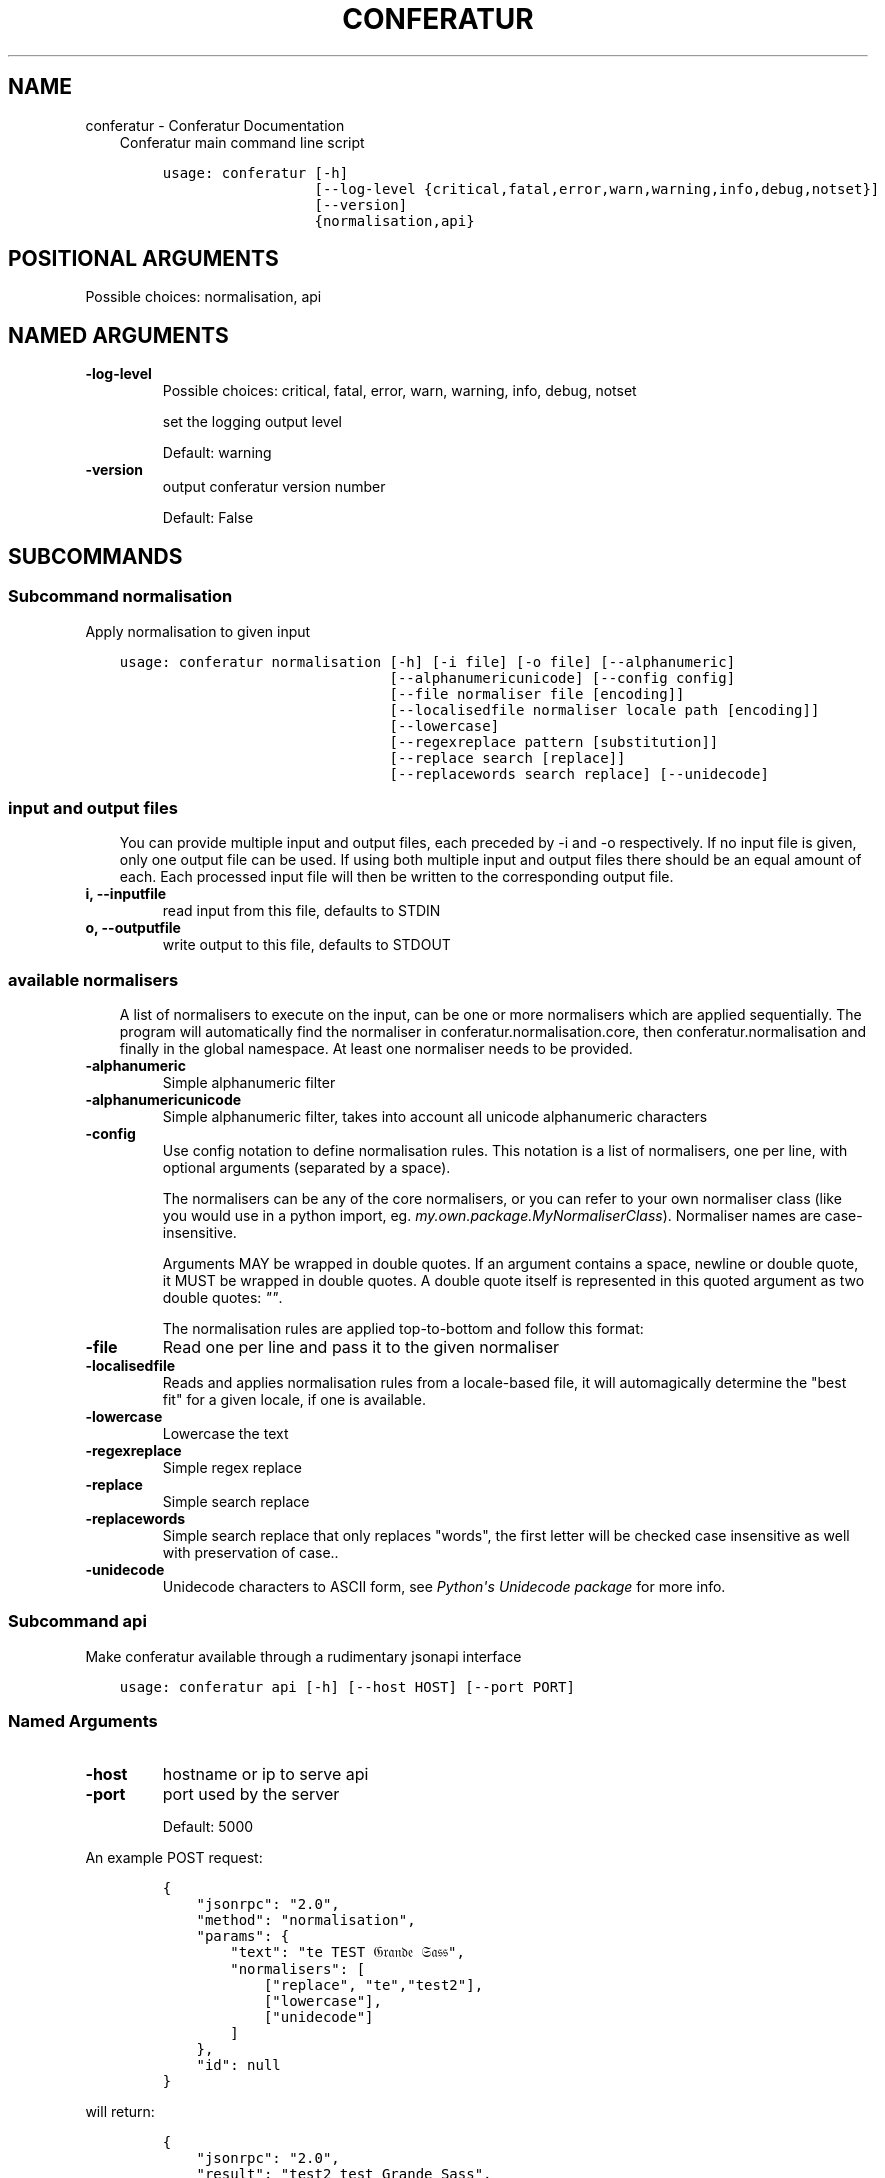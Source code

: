 .\" Man page generated from reStructuredText.
.
.TH "CONFERATUR" "1" "Feb 01, 2019" "" "Conferatur"
.SH NAME
conferatur \- Conferatur Documentation
.
.nr rst2man-indent-level 0
.
.de1 rstReportMargin
\\$1 \\n[an-margin]
level \\n[rst2man-indent-level]
level margin: \\n[rst2man-indent\\n[rst2man-indent-level]]
-
\\n[rst2man-indent0]
\\n[rst2man-indent1]
\\n[rst2man-indent2]
..
.de1 INDENT
.\" .rstReportMargin pre:
. RS \\$1
. nr rst2man-indent\\n[rst2man-indent-level] \\n[an-margin]
. nr rst2man-indent-level +1
.\" .rstReportMargin post:
..
.de UNINDENT
. RE
.\" indent \\n[an-margin]
.\" old: \\n[rst2man-indent\\n[rst2man-indent-level]]
.nr rst2man-indent-level -1
.\" new: \\n[rst2man-indent\\n[rst2man-indent-level]]
.in \\n[rst2man-indent\\n[rst2man-indent-level]]u
..
.INDENT 0.0
.INDENT 3.5
Conferatur main command line script

.INDENT 0.0
.INDENT 3.5
.sp
.nf
.ft C
usage: conferatur [\-h]
                  [\-\-log\-level {critical,fatal,error,warn,warning,info,debug,notset}]
                  [\-\-version]
                  {normalisation,api}
.ft P
.fi
.UNINDENT
.UNINDENT
.SH POSITIONAL ARGUMENTS
.INDENT 0.0
.TP
.Bsubcommand
Possible choices: normalisation, api
.UNINDENT
.SH NAMED ARGUMENTS
.INDENT 0.0
.TP
.B\-\-log\-level
Possible choices: critical, fatal, error, warn, warning, info, debug, notset
.sp
set the logging output level
.sp
Default: warning
.TP
.B\-\-version
output conferatur version number
.sp
Default: False
.UNINDENT
.UNINDENT
.UNINDENT
.SH SUBCOMMANDS
.INDENT 0.0
.INDENT 3.5
.SS Subcommand normalisation
.sp
Apply normalisation to given input

.INDENT 0.0
.INDENT 3.5
.sp
.nf
.ft C
usage: conferatur normalisation [\-h] [\-i file] [\-o file] [\-\-alphanumeric]
                                [\-\-alphanumericunicode] [\-\-config config]
                                [\-\-file normaliser file [encoding]]
                                [\-\-localisedfile normaliser locale path [encoding]]
                                [\-\-lowercase]
                                [\-\-regexreplace pattern [substitution]]
                                [\-\-replace search [replace]]
                                [\-\-replacewords search replace] [\-\-unidecode]
.ft P
.fi
.UNINDENT
.UNINDENT
.SS input and output files
.INDENT 0.0
.INDENT 3.5
You can provide multiple input and output files, each preceded by \-i and \-o
respectively.
If no input file is given, only one output file can be used.
If using both multiple input and output files there should be an equal amount
of each. Each processed input file will then be written to the corresponding
output file.
.UNINDENT
.UNINDENT
.INDENT 0.0
.TP
.B\-i, \-\-inputfile
read input from this file, defaults to STDIN
.TP
.B\-o, \-\-outputfile
write output to this file, defaults to STDOUT
.UNINDENT
.SS available normalisers
.INDENT 0.0
.INDENT 3.5
A list of normalisers to execute on the input, can be one or more normalisers
which are applied sequentially.
The program will automatically find the normaliser in conferatur.normalisation.core,
then conferatur.normalisation and finally in the global namespace.
At least one normaliser needs to be provided.
.UNINDENT
.UNINDENT
.INDENT 0.0
.TP
.B\-\-alphanumeric
Simple alphanumeric filter
.TP
.B\-\-alphanumericunicode
Simple alphanumeric filter, takes into account all unicode alphanumeric characters
.TP
.B\-\-config
Use config notation to define normalisation rules. This notation is a list of normalisers,
one per line, with optional arguments (separated by a space).
.sp
The normalisers can be any of the core normalisers, or you can refer to your own normaliser
class (like you would use in a python import, eg. \fImy.own.package.MyNormaliserClass\fP). Normaliser
names are case\-insensitive.
.sp
Arguments MAY be wrapped in double quotes.
If an argument contains a space, newline or double quote, it MUST be wrapped in double quotes.
A double quote itself is represented in this quoted argument as two double quotes: \fI""\fP\&.
.sp
The normalisation rules are applied top\-to\-bottom and follow this format:
.TP
.B\-\-file
Read one per line and pass it to the given normaliser
.TP
.B\-\-localisedfile
Reads and applies normalisation rules from a locale\-based file, it will automagically
determine the "best fit" for a given locale, if one is available.
.TP
.B\-\-lowercase
Lowercase the text
.TP
.B\-\-regexreplace
Simple regex replace
.TP
.B\-\-replace
Simple search replace
.TP
.B\-\-replacewords
Simple search replace that only replaces "words", the first letter will be
checked case insensitive as well with preservation of case..
.TP
.B\-\-unidecode
Unidecode characters to ASCII form, see \fI\%Python\(aqs Unidecode package\fP for more info.
.UNINDENT
.SS Subcommand api
.sp
Make conferatur available through a rudimentary jsonapi interface

.INDENT 0.0
.INDENT 3.5
.sp
.nf
.ft C
usage: conferatur api [\-h] [\-\-host HOST] [\-\-port PORT]
.ft P
.fi
.UNINDENT
.UNINDENT
.SS Named Arguments
.INDENT 0.0
.TP
.B\-\-host
hostname or ip to serve api
.TP
.B\-\-port
port used by the server
.sp
Default: 5000
.UNINDENT
.sp
An example POST request:
.INDENT 0.0
.INDENT 3.5
.INDENT 0.0
.INDENT 3.5
.sp
.nf
.ft C
{
    "jsonrpc": "2.0",
    "method": "normalisation",
    "params": {
        "text": "te TEST 𝔊𝔯𝔞𝔫𝔡𝔢 𝔖𝔞𝔰𝔰",
        "normalisers": [
            ["replace", "te","test2"],
            ["lowercase"],
            ["unidecode"]
        ]
    },
    "id": null
}
.ft P
.fi
.UNINDENT
.UNINDENT
.UNINDENT
.UNINDENT
.sp
will return:
.INDENT 0.0
.INDENT 3.5
.INDENT 0.0
.INDENT 3.5
.sp
.nf
.ft C
{
    "jsonrpc": "2.0",
    "result": "test2 test Grande Sass",
    "id": null
}
.ft P
.fi
.UNINDENT
.UNINDENT
.UNINDENT
.UNINDENT
.UNINDENT
.UNINDENT
.SH BASH COMPLETION
.sp
Bash completion is supported through \fBargcomplete\fP\&.
.INDENT 0.0
.INDENT 3.5
.SS Setting up bash completion
.sp
If you use \fBbash\fP as your shell, \fBconferatur\fP can use \fI\%argcomplete\fP for auto\-completion.
.sp
For this \fBargcomplete\fP needs to be installed \fBand\fP enabled.
.SS Installing argcomplete
.INDENT 0.0
.IP 1. 3
Install argcomplete using:
.INDENT 3.0
.INDENT 3.5
.sp
.nf
.ft C
pip install argcomplete
.ft P
.fi
.UNINDENT
.UNINDENT
.IP 2. 3
For global activation of all argcomplete enabled python applications, run:
.INDENT 3.0
.INDENT 3.5
.sp
.nf
.ft C
activate\-global\-python\-argcomplete
.ft P
.fi
.UNINDENT
.UNINDENT
.UNINDENT
.SS Alternative argcomplete configuration
.INDENT 0.0
.IP 1. 3
For permanent (but not global) \fBconferatur\fP activation, use:
.INDENT 3.0
.INDENT 3.5
.sp
.nf
.ft C
register\-python\-argcomplete conferatur >> ~/.bashrc
.ft P
.fi
.UNINDENT
.UNINDENT
.IP 2. 3
For one\-time activation of argcomplete for \fBconferatur\fP only, use:
.INDENT 3.0
.INDENT 3.5
.sp
.nf
.ft C
eval "$(register\-python\-argcomplete conferatur)"
.ft P
.fi
.UNINDENT
.UNINDENT
.UNINDENT
.UNINDENT
.UNINDENT
.SH AUTHOR
EBU
.SH COPYRIGHT
2019, EBU
.\" Generated by docutils manpage writer.
.
